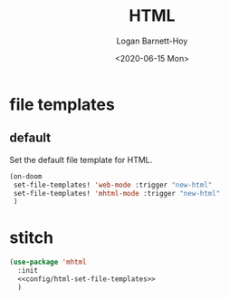 #+title:     HTML
#+author:    Logan Barnett-Hoy
#+email:     logustus@gmail.com
#+date:      <2020-06-15 Mon>
#+language:  en
#+file_tags:
#+tags:

* file templates
** default
Set the default file template for HTML.

#+name: config/html-set-file-templates
#+begin_src emacs-lisp :results none :tangle yes
(on-doom
 set-file-templates! 'web-mode :trigger "new-html"
 set-file-templates! 'mhtml-mode :trigger "new-html"
 )
#+end_src

* stitch

#+begin_src emacs-lisp :results none :noweb yes
(use-package 'mhtml
  :init
  <<config/html-set-file-templates>>
  )
#+end_src
